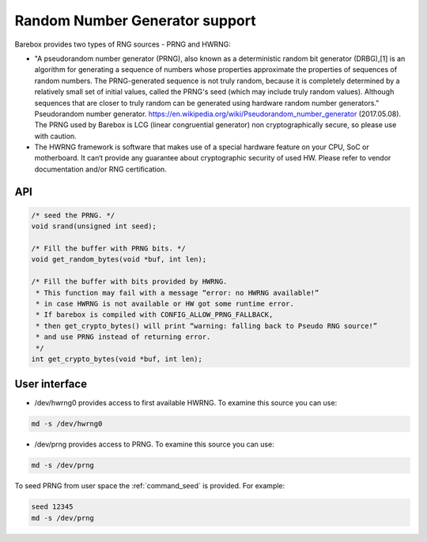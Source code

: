 Random Number Generator support
===============================

Barebox provides two types of RNG sources - PRNG and HWRNG:

- "A pseudorandom number generator (PRNG), also known as a deterministic random
  bit generator (DRBG),[1] is an algorithm for generating a sequence of numbers
  whose properties approximate the properties of sequences of random numbers.
  The PRNG-generated sequence is not truly random, because it is completely
  determined by a relatively small set of initial values, called the PRNG's seed
  (which may include truly random values). Although sequences that are closer to
  truly random can be generated using hardware random number generators."
  Pseudorandom number generator. https://en.wikipedia.org/wiki/Pseudorandom_number_generator (2017.05.08).
  The PRNG used by Barebox is LCG (linear congruential generator) non cryptographically
  secure, so please use with caution.

- The HWRNG framework is software that makes use of a special hardware feature on
  your CPU, SoC or motherboard. It can‘t provide any guarantee about cryptographic
  security of used HW. Please refer to vendor documentation and/or RNG certification.

API
^^^

.. code-block:: c

        /* seed the PRNG. */
        void srand(unsigned int seed);

        /* Fill the buffer with PRNG bits. */
        void get_random_bytes(void *buf, int len);

        /* Fill the buffer with bits provided by HWRNG.
         * This function may fail with a message “error: no HWRNG available!”
         * in case HWRNG is not available or HW got some runtime error.
         * If barebox is compiled with CONFIG_ALLOW_PRNG_FALLBACK,
         * then get_crypto_bytes() will print “warning: falling back to Pseudo RNG source!”
         * and use PRNG instead of returning error.
         */
        int get_crypto_bytes(void *buf, int len);

User interface
^^^^^^^^^^^^^^

- /dev/hwrng0
  provides access to first available HWRNG. To examine this source you can use:

.. code-block:: sh

  md -s /dev/hwrng0

- /dev/prng
  provides access to PRNG. To examine this source you can use:

.. code-block:: sh

  md -s /dev/prng

To seed PRNG from user space the :ref:`command_seed` is provided. For example:

.. code-block:: sh

  seed 12345
  md -s /dev/prng
